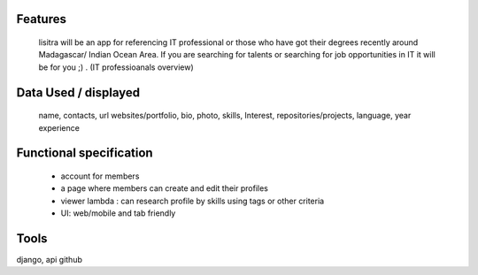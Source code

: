 Features
=======
  lisitra will be an app for  referencing  IT professional or those who have got their degrees recently  around Madagascar/ Indian Ocean  Area. If you are searching for talents or  searching for job opportunities in IT it will be for you ;) . (IT professioanals overview)


Data Used / displayed
========
  name, contacts, url websites/portfolio, bio, photo, skills, Interest, repositories/projects, language, year experience

Functional specification
======
 * account for members 
 * a page where members can create and edit their profiles
 * viewer lambda : can research profile by skills using tags or other criteria
 * UI: web/mobile and tab friendly

Tools
=======
django, api github
